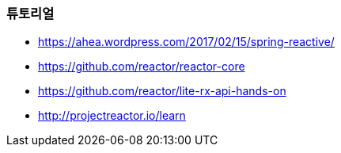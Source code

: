 === 튜토리얼
* https://ahea.wordpress.com/2017/02/15/spring-reactive/
* https://github.com/reactor/reactor-core
* https://github.com/reactor/lite-rx-api-hands-on
* http://projectreactor.io/learn
